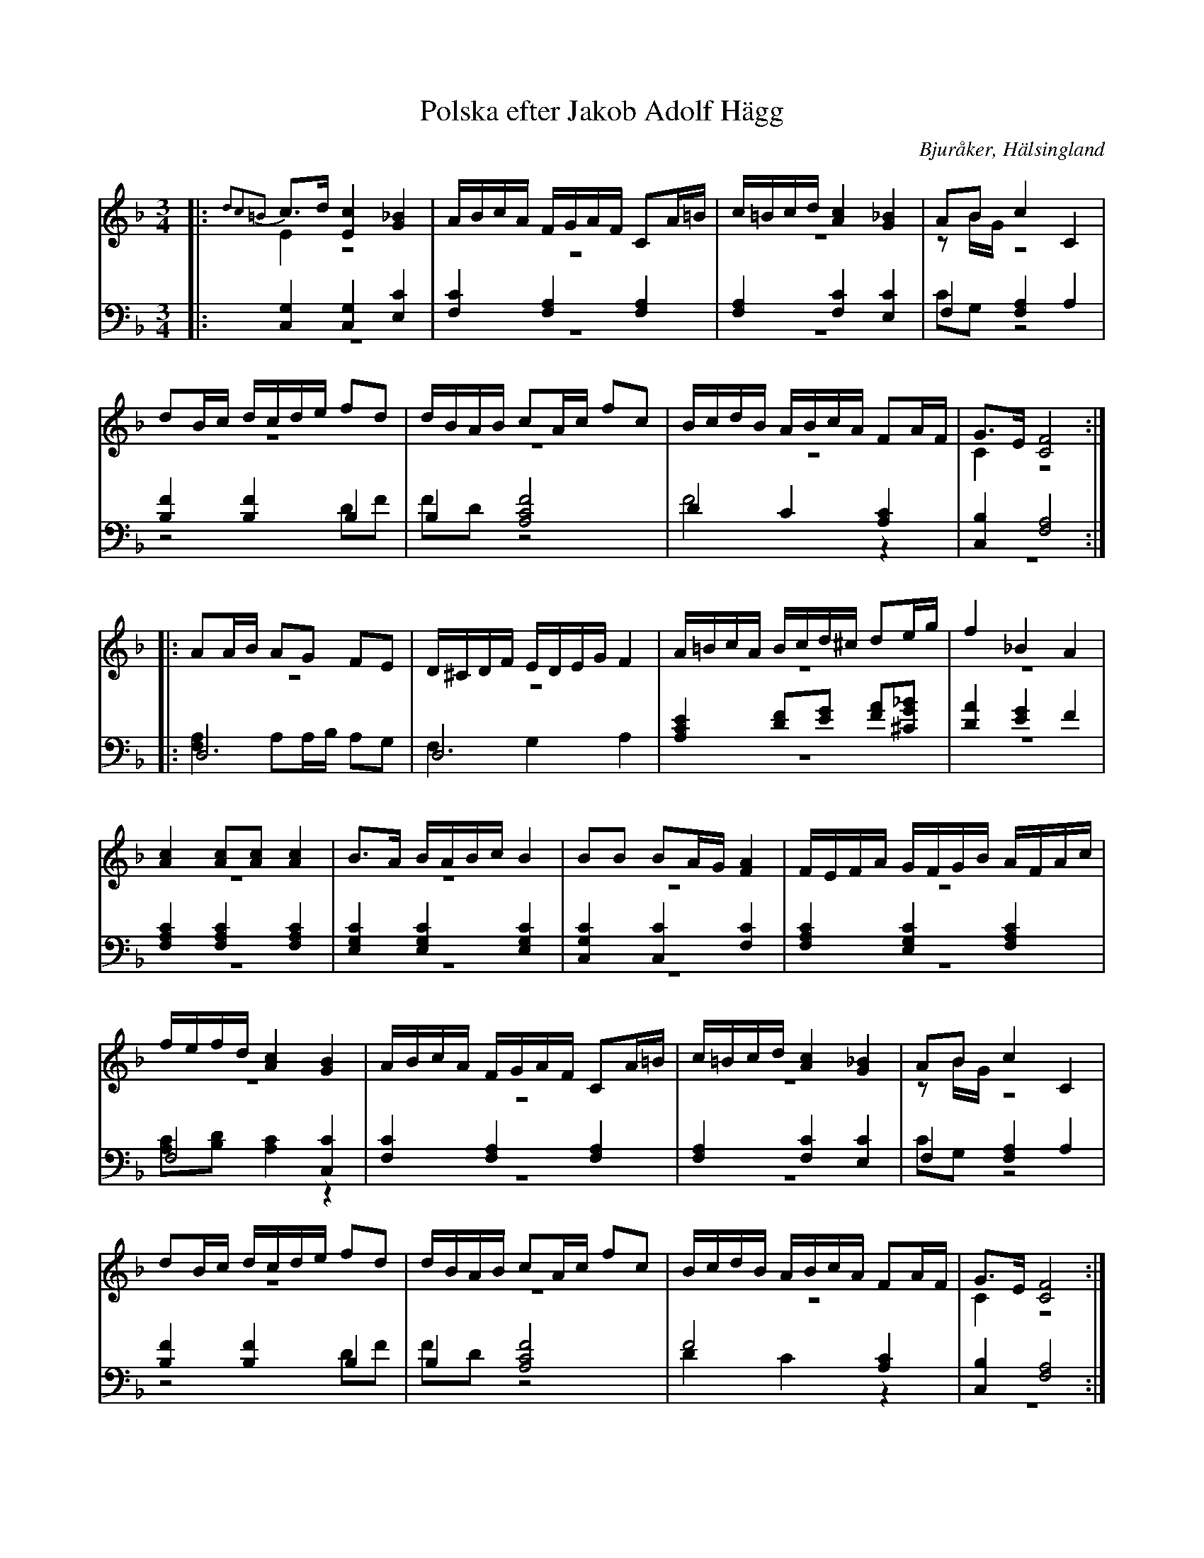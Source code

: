 %%abc-charset utf-8

X: 18
T: Polska efter Jakob Adolf Hägg
B: 21 Bjuråkerspolskor samlade och satta för piano af Jakob Adolf Hägg
R: Polska
O: Bjuråker, Hälsingland
S:Efter Jakob Adolf Hägg
Z: LP
M: 3/4
L: 1/16
K: F
V:1
V:2 merge
V:3
V:4 merge
V:1
|: {d2c2=B2}c2>d2 [E4c4] [G4_B4]|ABcA FGAF C2A=B|c=Bcd [A4c4] [G4_B4]|A2B2 c4 C4 |
d2Bc dcde f2d2|dBAB c2Ac f2c2|BcdB ABcA F2AF|G2>E2 [C8F8]:|
|:A2AB A2G2 F2E2|D^CDF EDEG F4|A=BcA Bcd^c d2eg|f4 _B4 A4 |
[A4c4] [A2c2][A2c2] [A4c4]|B2>A2 BABc B4|B2B2 B2AG [F4A4]|FEFA GFGB AFAc|
fefd [A4c4] [G4B4]|ABcA FGAF C2A=B|c=Bcd [A4c4] [G4_B4]|A2B2 c4 C4 |
d2Bc dcde f2d2|dBAB c2Ac f2c2|BcdB ABcA F2AF|G2>E2 [C8F8]:|
V:2
|:E4 z8|z12|z12|z2BG z8 |
z12|z12|z12|C4 z8:|
|:z12|z12|z12|z12 |
z12|z12|z12|z12|
z12|z12|z12|z2BG z8 |
z12|z12|z12|C4 z8:|
V:3 clef=bass
|: [C,4G,4] [C,4G,4] [E,4C4]|[F,4C4] [F,4A,4] [F,4A,4]|[F,4A,4] [F,4C4] [E,4C4]| F,4 [F,4A,4] A,4|
[B,4F4] [B,4F4] B,4|B,4 [A,8C8F8]|D4 C4 [A,4C4]|[C,4B,4] [F,8A,8]:|
|:D,12|D,12|[A,4C4E4] [D2F2][E2G2] [F2A2][^C2G2_B2]|
[D4A4] [E4G4] F4|[F,4A,4C4] [F,4A,4C4] [F,4A,4C4]|[E,4G,4C4] [E,4G,4C4] [E,4G,4C4]|[C,4G,4C4] [C,4C4] [F,4C4]|
[F,4A,4C4] [E,4G,4C4] [F,4A,4C4]|F,8 [C,4C4]|[F,4C4] [F,4A,4] [F,4A,4]|[F,4A,4] [F,4C4] [E,4C4]|
F,4 [F,4A,4] A,4|[B,4F4] [B,4F4] B,4|B,4 [A,8C8F8]|F8  [A,4C4]|[C,4B,4] [F,8A,8]:|
V:4 clef=bass
|:z12|z12|z12|C2G,2 z8 |
z8 D2F2|F2D2 z8|F8 z4|z12:|
|:[F,4A,4] A,2A,B, A,2G,2|F,4 G,4 A,4|z12|z12 |
z12|z12|z12|z12|
[A,2C2][B,2D2] [A,4C4] z4|z12|z12|C2G,2 z8 |
z8 D2F2|F2D2 z8|D4 C4 z4|z12:|

